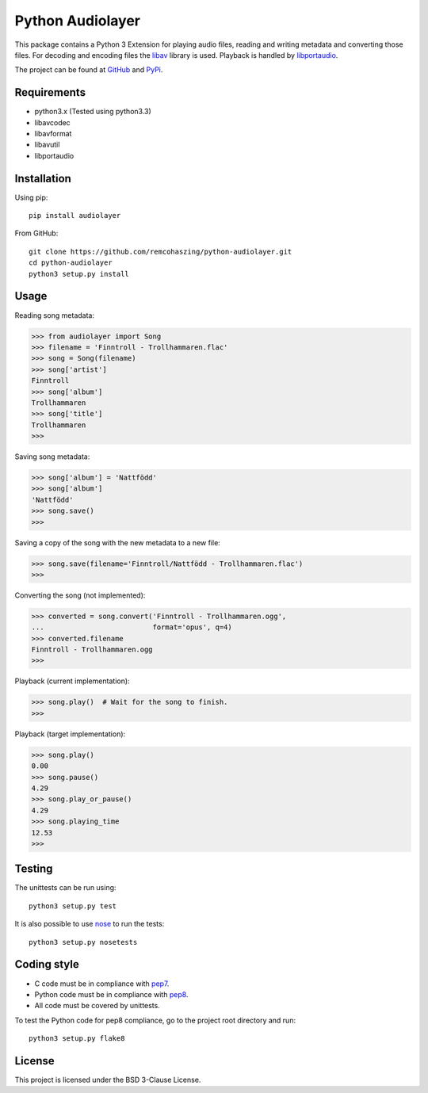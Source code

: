 Python Audiolayer
=================

This package contains a Python 3 Extension for playing audio files, reading and
writing metadata and converting those files. For decoding and encoding files
the libav_ library is used. Playback is handled by libportaudio_.

The project can be found at
`GitHub
<https://github.com/remcohaszing/python-audiolayer>`_ and `PyPi
<https://pypi.python.org/pypi?name=audiolayer&:action=display>`_.


Requirements
------------

- python3.x (Tested using python3.3)
- libavcodec
- libavformat
- libavutil
- libportaudio


Installation
------------

Using pip::

    pip install audiolayer

From GitHub::

    git clone https://github.com/remcohaszing/python-audiolayer.git
    cd python-audiolayer
    python3 setup.py install


Usage
-----

Reading song metadata:

>>> from audiolayer import Song
>>> filename = 'Finntroll - Trollhammaren.flac'
>>> song = Song(filename)
>>> song['artist']
Finntroll
>>> song['album']
Trollhammaren
>>> song['title']
Trollhammaren
>>>

Saving song metadata:

>>> song['album'] = 'Nattfödd'
>>> song['album']
'Nattfödd'
>>> song.save()
>>>

Saving a copy of the song with the new metadata to a new file:

>>> song.save(filename='Finntroll/Nattfödd - Trollhammaren.flac')
>>>

Converting the song (not implemented):

>>> converted = song.convert('Finntroll - Trollhammaren.ogg',
...                          format='opus', q=4)
>>> converted.filename
Finntroll - Trollhammaren.ogg
>>>

Playback (current implementation):

>>> song.play()  # Wait for the song to finish.
>>>

Playback (target implementation):

>>> song.play()
0.00
>>> song.pause()
4.29
>>> song.play_or_pause()
4.29
>>> song.playing_time
12.53
>>>


Testing
-------

The unittests can be run using::

    python3 setup.py test

It is also possible to use nose_ to run the tests::

    python3 setup.py nosetests


Coding style
------------

- C code must be in compliance with pep7_.
- Python code must be in compliance with pep8_.
- All code must be covered by unittests.

To test the Python code for pep8 compliance, go to the project root directory
and run::

    python3 setup.py flake8


License
-------

This project is licensed under the BSD 3-Clause License.


.. _libav: https://libav.org
.. _libportaudio: http://portaudio.com/
.. _nose: http://nose.readthedocs.org
.. _pep7: http://www.python.org/dev/peps/pep-0007
.. _pep8: http://www.python.org/dev/peps/pep-0008

